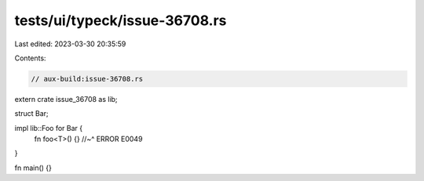 tests/ui/typeck/issue-36708.rs
==============================

Last edited: 2023-03-30 20:35:59

Contents:

.. code-block:: rs

    // aux-build:issue-36708.rs

extern crate issue_36708 as lib;

struct Bar;

impl lib::Foo for Bar {
    fn foo<T>() {}
    //~^ ERROR E0049
}

fn main() {}


